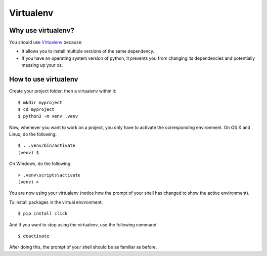 .. _virtualenv-heading:

Virtualenv
=========================

Why use virtualenv?
-------------------------

You should use `Virtualenv <https://virtualenv.pypa.io/en/latest/>`_ because:

*   It allows you to install multiple versions of the same dependency.

*   If you have an operating system version of python, it prevents you from changing its dependencies and potentially messing up your os.

How to use virtualenv
-----------------------------

Create your project folder, then a virtualenv within it::

    $ mkdir myproject
    $ cd myproject
    $ python3 -m venv .venv

Now, whenever you want to work on a project, you only have to activate the
corresponding environment.  On OS X and Linux, do the following::

    $ . .venv/bin/activate
    (venv) $

On Windows, do the following::

    > .venv\scripts\activate
    (venv) >

You are now using your virtualenv (notice how the prompt of your shell has changed to show the active environment).

To install packages in the virtual environment::

    $ pip install click

And if you want to stop using the virtualenv, use the following command::

    $ deactivate

After doing this, the prompt of your shell should be as familiar as before.
